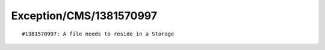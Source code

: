 .. _firstHeading:

Exception/CMS/1381570997
========================

::

   #1381570997: A file needs to reside in a Storage
